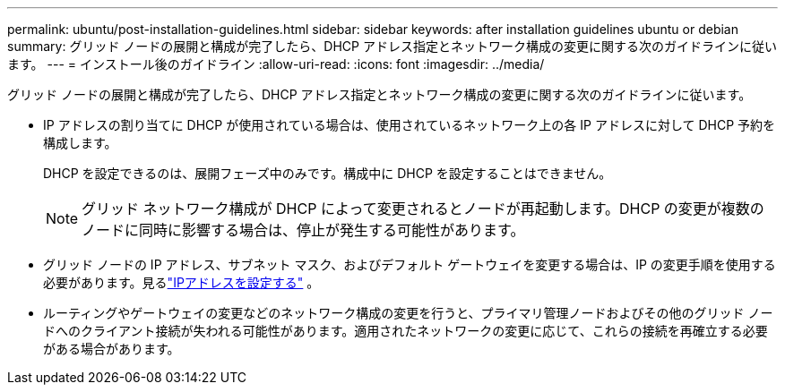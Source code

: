 ---
permalink: ubuntu/post-installation-guidelines.html 
sidebar: sidebar 
keywords: after installation guidelines ubuntu or debian 
summary: グリッド ノードの展開と構成が完了したら、DHCP アドレス指定とネットワーク構成の変更に関する次のガイドラインに従います。 
---
= インストール後のガイドライン
:allow-uri-read: 
:icons: font
:imagesdir: ../media/


[role="lead"]
グリッド ノードの展開と構成が完了したら、DHCP アドレス指定とネットワーク構成の変更に関する次のガイドラインに従います。

* IP アドレスの割り当てに DHCP が使用されている場合は、使用されているネットワーク上の各 IP アドレスに対して DHCP 予約を構成します。
+
DHCP を設定できるのは、展開フェーズ中のみです。構成中に DHCP を設定することはできません。

+

NOTE: グリッド ネットワーク構成が DHCP によって変更されるとノードが再起動します。DHCP の変更が複数のノードに同時に影響する場合は、停止が発生する可能性があります。

* グリッド ノードの IP アドレス、サブネット マスク、およびデフォルト ゲートウェイを変更する場合は、IP の変更手順を使用する必要があります。見るlink:../maintain/configuring-ip-addresses.html["IPアドレスを設定する"] 。
* ルーティングやゲートウェイの変更などのネットワーク構成の変更を行うと、プライマリ管理ノードおよびその他のグリッド ノードへのクライアント接続が失われる可能性があります。適用されたネットワークの変更に応じて、これらの接続を再確立する必要がある場合があります。

